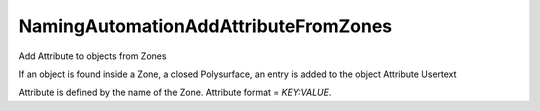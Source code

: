 .. index:: NamingAutomationAddAttributeFromZones (Tool)

.. _tools.namingautomationaddattributefromzones:

NamingAutomationAddAttributeFromZones
-------------------------------------
Add Attribute to objects from Zones

If an object is found inside a Zone, a closed Polysurface, an entry is added to the object Attribute Usertext

Attribute is defined by the name of the Zone.
Attribute format = `KEY:VALUE`.